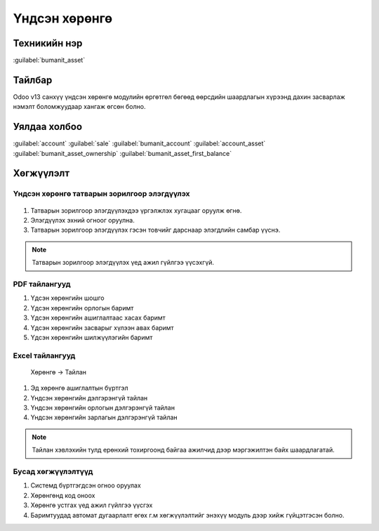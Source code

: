 *************
Үндсэн хөрөнгө
*************

.. |

Техникийн нэр
=============
:guilabel:`bumanit_asset`

.. |

Тайлбар
=======

Odoo v13 санхүү үндсэн хөрөнгө модулийн өргөтгөл бөгөөд өөрсдийн шаардлагын хүрээнд дахин засварлаж
нэмэлт боломжуудаар хангаж өгсөн болно.

.. |

Уялдаа холбоо
=============
:guilabel:`account`
:guilabel:`sale`
:guilabel:`bumanit_account`
:guilabel:`account_asset`
:guilabel:`bumanit_asset_ownership`
:guilabel:`bumanit_asset_first_balance`


.. |

Хөгжүүлэлт
==========

Үндсэн хөрөнгө татварын зорилгоор элэгдүүлэх
-------------------------------------

.. figure::
    ../../../img/modules/bumanit_asset/asset_tax.png

1. Татварын зорилгоор элэгдүүлэхдээ үргэлжлэх хугацааг оруулж өгнө.
2. Элэгдүүлэх эхний огноог оруулна.
3. Татварын зорилгоор элэгдүүлэх гэсэн товчийг дарснаар элэгдлийн самбар үүснэ.

.. figure::
    ../../../img/modules/bumanit_asset/asset_tax1.png

.. note::
    Татварын зорилгоор элэгдүүлэх үед ажил гүйлгээ үүсэхгүй.

PDF тайлангууд 
-------------------------------------

1. Үдсэн хөрөнгийн шошго
2. Үдсэн хөрөнгийн орлогын баримт
3. Үдсэн хөрөнгийн ашиглалтаас хасах баримт
4. Үдсэн хөрөнгийн засварыг хүлээн авах баримт
5. Үдсэн хөрөнгийн шилжүүлэгийн баримт

.. figure::
    ../../../img/modules/bumanit_asset/pdf.png


Excel тайлангууд
-------------------------------------

    Хөрөнгө -> Тайлан

1. Эд хөрөнгө ашиглалтын бүртгэл
2. Үндсэн хөрөнгийн дэлгэрэнгүй тайлан
3. Үндсэн хөрөнгийн орлогын дэлгэрэнгүй тайлан
4. Үндсэн хөрөнгийн зарлагын дэлгэрэнгүй тайлан


.. figure::
    ../../../img/modules/bumanit_asset/excel.png

.. note:: 
    Тайлан хэвлэхийн тулд ерөнхий тохиргоонд байгаа ажилчид дээр мэргэжилтэн байх шаардлагатай.

Бусад хөгжүүлэлтүүд
-------------------------------------

1. Системд бүртгэгдсэн огноо оруулах 
2. Хөрөнгөнд код оноох 
3. Хөрөнгө устгах үед ажил гүйлгээ үүсгэх
4. Баримтуудад автомат дугаарлалт өгөх г.м хөгжүүлэлтийг энэхүү модуль дээр хийж гүйцэтгэсэн болно.
